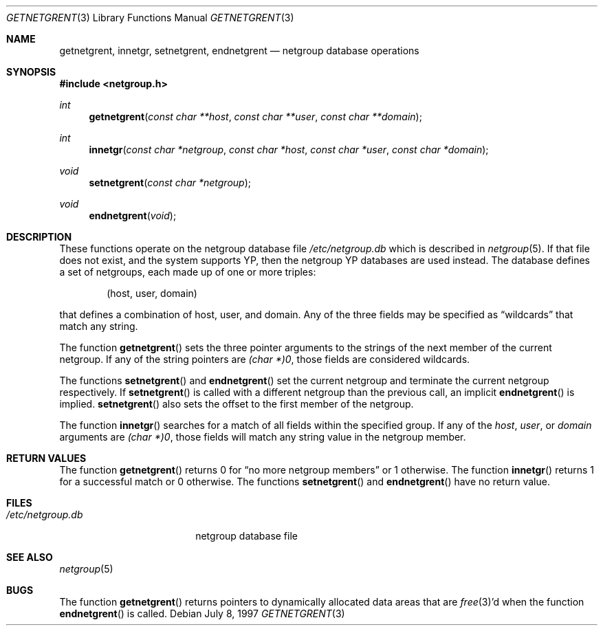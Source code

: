 .\"	$OpenBSD: getnetgrent.3,v 1.11 2003/06/02 20:18:34 millert Exp $
.\"
.\" Copyright (c) 1992, 1993
.\"	The Regents of the University of California.  All rights reserved.
.\"
.\" Redistribution and use in source and binary forms, with or without
.\" modification, are permitted provided that the following conditions
.\" are met:
.\" 1. Redistributions of source code must retain the above copyright
.\"    notice, this list of conditions and the following disclaimer.
.\" 2. Redistributions in binary form must reproduce the above copyright
.\"    notice, this list of conditions and the following disclaimer in the
.\"    documentation and/or other materials provided with the distribution.
.\" 3. Neither the name of the University nor the names of its contributors
.\"    may be used to endorse or promote products derived from this software
.\"    without specific prior written permission.
.\"
.\" THIS SOFTWARE IS PROVIDED BY THE REGENTS AND CONTRIBUTORS ``AS IS'' AND
.\" ANY EXPRESS OR IMPLIED WARRANTIES, INCLUDING, BUT NOT LIMITED TO, THE
.\" IMPLIED WARRANTIES OF MERCHANTABILITY AND FITNESS FOR A PARTICULAR PURPOSE
.\" ARE DISCLAIMED.  IN NO EVENT SHALL THE REGENTS OR CONTRIBUTORS BE LIABLE
.\" FOR ANY DIRECT, INDIRECT, INCIDENTAL, SPECIAL, EXEMPLARY, OR CONSEQUENTIAL
.\" DAMAGES (INCLUDING, BUT NOT LIMITED TO, PROCUREMENT OF SUBSTITUTE GOODS
.\" OR SERVICES; LOSS OF USE, DATA, OR PROFITS; OR BUSINESS INTERRUPTION)
.\" HOWEVER CAUSED AND ON ANY THEORY OF LIABILITY, WHETHER IN CONTRACT, STRICT
.\" LIABILITY, OR TORT (INCLUDING NEGLIGENCE OR OTHERWISE) ARISING IN ANY WAY
.\" OUT OF THE USE OF THIS SOFTWARE, EVEN IF ADVISED OF THE POSSIBILITY OF
.\" SUCH DAMAGE.
.\"
.Dd July 8, 1997
.Dt GETNETGRENT 3
.Os
.Sh NAME
.Nm getnetgrent ,
.Nm innetgr ,
.Nm setnetgrent ,
.Nm endnetgrent
.Nd netgroup database operations
.Sh SYNOPSIS
.Fd #include <netgroup.h>
.Ft int
.Fn getnetgrent "const char **host" "const char **user" "const char **domain"
.Ft int
.Fn innetgr "const char *netgroup" "const char *host" "const char *user" "const char *domain"
.Ft void
.Fn setnetgrent "const char *netgroup"
.Ft void
.Fn endnetgrent void
.Sh DESCRIPTION
These functions operate on the netgroup database file
.Pa /etc/netgroup.db
which is described
in
.Xr netgroup 5 .
If that file does not exist, and the system supports YP,
then the netgroup YP databases are used instead.
The database defines a set of netgroups, each made up of one or more triples:
.Bd -literal -offset indent
(host, user, domain)
.Ed
.Pp
that defines a combination of host, user, and domain.
Any of the three fields may be specified as
.Dq wildcards
that match any string.
.Pp
The function
.Fn getnetgrent
sets the three pointer arguments to the strings of the next member of the
current netgroup.
If any of the string pointers are
.Fa (char *)0 ,
those fields are considered wildcards.
.Pp
The functions
.Fn setnetgrent
and
.Fn endnetgrent
set the current netgroup and terminate the current netgroup respectively.
If
.Fn setnetgrent
is called with a different netgroup than the previous call, an implicit
.Fn endnetgrent
is implied.
.Fn setnetgrent
also sets the offset to the first member of the netgroup.
.Pp
The function
.Fn innetgr
searches for a match of all fields within the specified group.
If any of the
.Ar host ,
.Ar user ,
or
.Ar domain
arguments are
.Fa (char *)0 ,
those fields will match any string value in the netgroup member.
.Sh RETURN VALUES
The function
.Fn getnetgrent
returns 0 for
.Dq no more netgroup members
or 1 otherwise.
The function
.Fn innetgr
returns 1 for a successful match or 0 otherwise.
The functions
.Fn setnetgrent
and
.Fn endnetgrent
have no return value.
.Sh FILES
.Bl -tag -width /etc/netgroup.db -compact
.It Pa /etc/netgroup.db
netgroup database file
.El
.Sh SEE ALSO
.Xr netgroup 5
.Sh BUGS
The function
.Fn getnetgrent
returns pointers to dynamically allocated data areas that are
.Xr free 3 Ns 'd when
the function
.Fn endnetgrent
is called.
